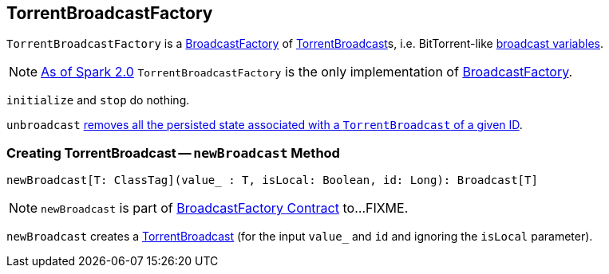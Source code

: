 == [[TorrentBroadcastFactory]] TorrentBroadcastFactory

`TorrentBroadcastFactory` is a link:spark-BroadcastFactory.adoc[BroadcastFactory] of link:spark-TorrentBroadcast.adoc[TorrentBroadcast]s, i.e. BitTorrent-like link:spark-broadcast.adoc[broadcast variables].

NOTE: https://issues.apache.org/jira/browse/SPARK-12588[As of Spark 2.0] `TorrentBroadcastFactory` is the only implementation of link:spark-BroadcastFactory.adoc[BroadcastFactory].

[[initialize]][[stop]]
`initialize` and `stop` do nothing.

`unbroadcast` link:spark-TorrentBroadcast.adoc#unpersist[removes all the persisted state associated with a `TorrentBroadcast` of a given ID].

=== [[newBroadcast]] Creating TorrentBroadcast -- `newBroadcast` Method

[source, scala]
----
newBroadcast[T: ClassTag](value_ : T, isLocal: Boolean, id: Long): Broadcast[T]
----

NOTE: `newBroadcast` is part of link:spark-BroadcastFactory.adoc#newBroadcast[BroadcastFactory Contract] to...FIXME.

`newBroadcast` creates a link:spark-TorrentBroadcast.adoc#creating-instance[TorrentBroadcast] (for the input `value_` and `id` and ignoring the `isLocal` parameter).
